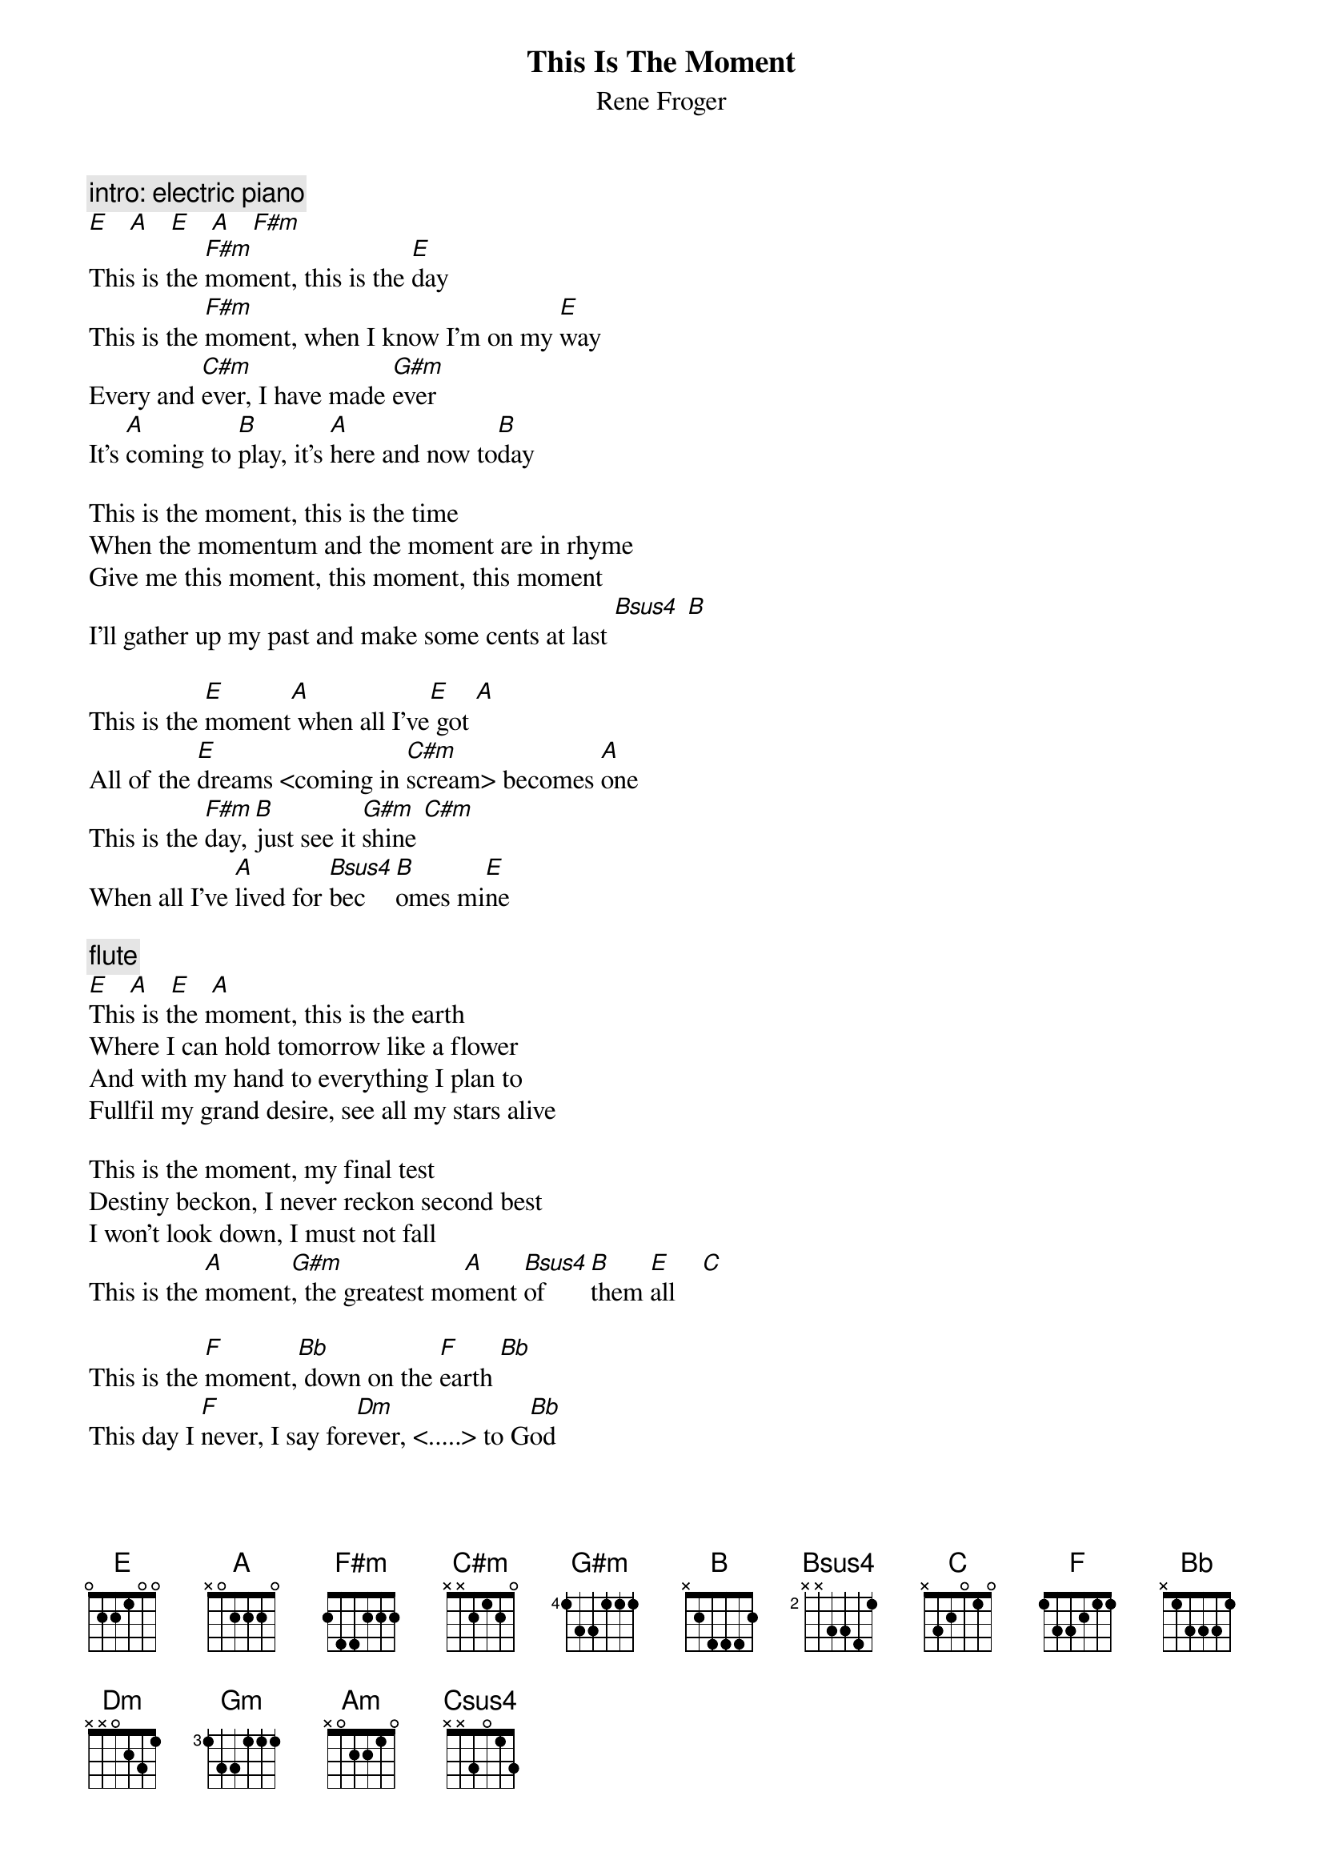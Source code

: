{t:This Is The Moment}
{st:Rene Froger}

{c:intro: electric piano}
[E]   [A]   [E]   [A]   [F#m]
This is the [F#m]moment, this is the [E]day
This is the [F#m]moment, when I know I'm on my [E]way
Every and [C#m]ever, I have made [G#m]ever
It's [A]coming to [B]play, it's [A]here and now to[B]day

This is the moment, this is the time
When the momentum and the moment are in rhyme
Give me this moment, this moment, this moment
I'll gather up my past and make some cents at last [Bsus4] [B]

This is the [E]moment[A] when all I've[E] got [A]
All of the [E]dreams <coming in [C#m]scream> becomes [A]one
This is the [F#m]day, [B]just see it [G#m]shine [C#m]
When all I've [A]lived for [Bsus4]bec[B]omes mi[E]ne

{c:flute}
[E]   [A]   [E]   [A]
This is the moment, this is the earth
Where I can hold tomorrow like a flower
And with my hand to everything I plan to
Fullfil my grand desire, see all my stars alive

This is the moment, my final test
Destiny beckon, I never reckon second best
I won't look down, I must not fall
This is the [A]moment[G#m], the greatest mo[A]ment [Bsus4]of [B]them [E]all    [C]

This is the [F]moment,[Bb] down on the [F]earth [Bb]
This day I [F]never, I say for[Dm]ever, <.....> to G[Bb]od
When I look [Gm]back[C] I will re[Am]call [Dm]
That this was the [Bb]moment,[Am] the greatest [Bb]moment,
[Am]The sweetest [Bb]moment [Csus4]of [C]them [F]all! [Bb]    [F]    [Bb]    [F]
